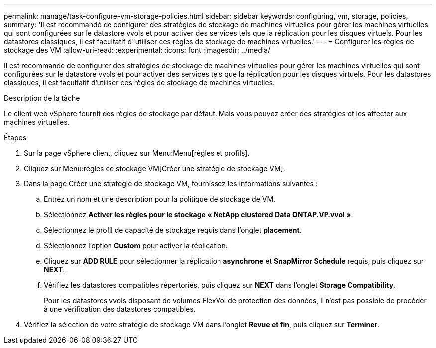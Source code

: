 ---
permalink: manage/task-configure-vm-storage-policies.html 
sidebar: sidebar 
keywords: configuring, vm, storage, policies, 
summary: 'Il est recommandé de configurer des stratégies de stockage de machines virtuelles pour gérer les machines virtuelles qui sont configurées sur le datastore vvols et pour activer des services tels que la réplication pour les disques virtuels. Pour les datastores classiques, il est facultatif d"utiliser ces règles de stockage de machines virtuelles.' 
---
= Configurer les règles de stockage des VM
:allow-uri-read: 
:experimental: 
:icons: font
:imagesdir: ../media/


[role="lead"]
Il est recommandé de configurer des stratégies de stockage de machines virtuelles pour gérer les machines virtuelles qui sont configurées sur le datastore vvols et pour activer des services tels que la réplication pour les disques virtuels. Pour les datastores classiques, il est facultatif d'utiliser ces règles de stockage de machines virtuelles.

.Description de la tâche
Le client web vSphere fournit des règles de stockage par défaut. Mais vous pouvez créer des stratégies et les affecter aux machines virtuelles.

.Étapes
. Sur la page vSphere client, cliquez sur Menu:Menu[règles et profils].
. Cliquez sur Menu:règles de stockage VM[Créer une stratégie de stockage VM].
. Dans la page Créer une stratégie de stockage VM, fournissez les informations suivantes :
+
.. Entrez un nom et une description pour la politique de stockage de VM.
.. Sélectionnez *Activer les règles pour le stockage « NetApp clustered Data ONTAP.VP.vvol »*.
.. Sélectionnez le profil de capacité de stockage requis dans l'onglet *placement*.
.. Sélectionnez l'option *Custom* pour activer la réplication.
.. Cliquez sur *ADD RULE* pour sélectionner la réplication *asynchrone* et *SnapMirror Schedule* requis, puis cliquez sur *NEXT*.
.. Vérifiez les datastores compatibles répertoriés, puis cliquez sur *NEXT* dans l'onglet *Storage Compatibility*.
+
Pour les datastores vvols disposant de volumes FlexVol de protection des données, il n'est pas possible de procéder à une vérification des datastores compatibles.



. Vérifiez la sélection de votre stratégie de stockage VM dans l'onglet *Revue et fin*, puis cliquez sur *Terminer*.

